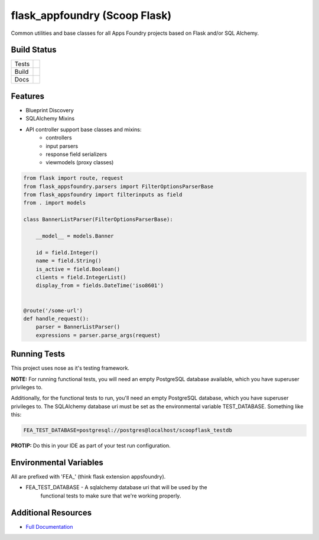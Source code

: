 flask_appfoundry (Scoop Flask)
==============================

Common utilities and base classes for all Apps Foundry projects based on Flask
and/or SQL Alchemy.

Build Status
------------

+-------+---------------------------------------------------------------------------------------------+
| Tests | .. image:: http://ci.apps-foundry.com/buildStatus/icon?job=scoopcor-update-pypi             |
+-------+---------------------------------------------------------------------------------------------+
| Build | .. image:: http://ci.apps-foundry.com/buildStatus/icon?job=scoopflask-py27-pypi-builder     |
+-------+---------------------------------------------------------------------------------------------+
| Docs  | .. image:: http://ci.apps-foundry.com/buildStatus/icon?job=scoopflask-docs-builder          |
+-------+---------------------------------------------------------------------------------------------+

Features
--------

* Blueprint Discovery
* SQLAlchemy Mixins
* API controller support base classes and mixins:
    * controllers
    * input parsers
    * response field serializers
    * viewmodels (proxy classes)


.. code-block:: python

    from flask import route, request
    from flask_appsfoundry.parsers import FilterOptionsParserBase
    from flask_appsfoundry import filterinputs as field
    from . import models

    class BannerListParser(FilterOptionsParserBase):

        __model__ = models.Banner

        id = field.Integer()
        name = field.String()
        is_active = field.Boolean()
        clients = field.IntegerList()
        display_from = fields.DateTime('iso8601')


    @route('/some-url')
    def handle_request():
        parser = BannerListParser()
        expressions = parser.parse_args(request)



Running Tests
-------------

This project uses nose as it's testing framework.

**NOTE:** For running functional tests, you will need an empty PostgreSQL database
available, which you have superuser privileges to.

Additionally, for the functional tests to run, you'll need an empty PostgreSQL
database, which you have superuser privileges to.  The SQLAlchemy database uri
must be set as the environmental variable TEST_DATABASE.  Something like this:

.. code-block:: bash

    FEA_TEST_DATABASE=postgresql://postgres@localhost/scoopflask_testdb

**PROTIP:** Do this in your IDE as part of your test run configuration.


Environmental Variables
-----------------------

All are prefixed with 'FEA_' (think flask extension appsfoundry).

* FEA_TEST_DATABASE - A sqlalchemy database uri that will be used by the
    functional tests to make sure that we're working properly.


Additional Resources
--------------------

* `Full Documentation <https://google.com/>`_

